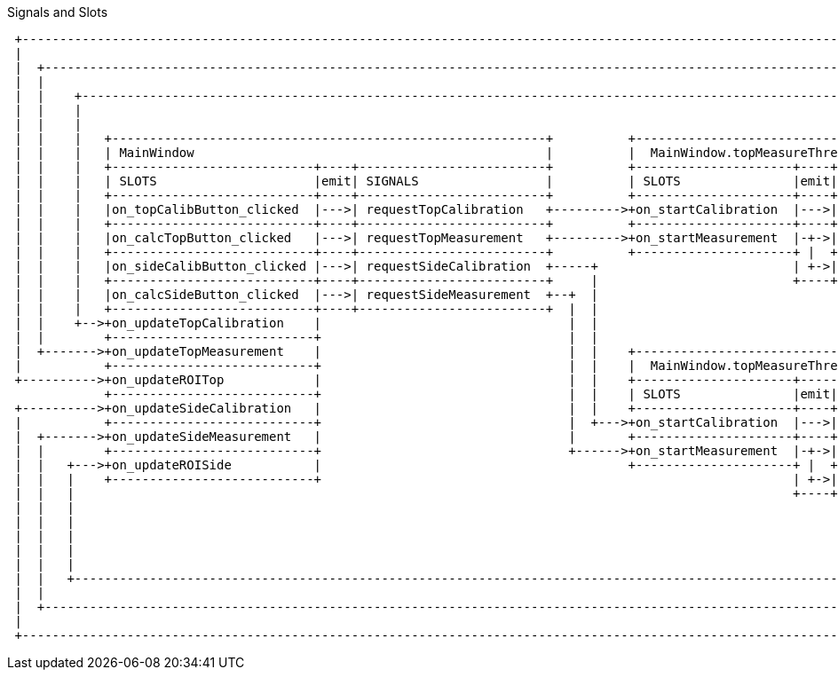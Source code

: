 .Signals and Slots
[ditaa]
....
 +-----------------------------------------------------------------------------------------------------------------------------------------+
 |                                                                                                                                         |
 |  +------------------------------------------------------------------------------------------------------------------------------------+ |
 |  |                                                                                                                                    | |
 |  |    +-----------------------------------------------------------------------------------------------------------------------------+ | |
 |  |    |                                                                                                                             | | |
 |  |    |                                                                                                                             | | |
 |  |    |   +----------------------------------------------------------+          +------------------------------------------------+  | | |
 |  |    |   | MainWindow                                               |          |  MainWindow.topMeasureThread_                  |  | | |
 |  |    |   +---------------------------+----+-------------------------+          +---------------------+----+---------------------+  | | |
 |  |    |   | SLOTS                     |emit| SIGNALS                 |          | SLOTS               |emit|       SIGNALS       |  | | |
 |  |    |   +---------------------------+----+-------------------------+          +---------------------+----+---------------------+  | | |
 |  |    |   |on_topCalibButton_clicked  |--->| requestTopCalibration   +--------->+on_startCalibration  |--->| calibrationResult   +--+ | |
 |  |    |   +---------------------------+----+-------------------------+          +---------------------+----+---------------------+    | |
 |  |    |   |on_calcTopButton_clicked   |--->| requestTopMeasurement   +--------->+on_startMeasurement  |-+->| measurementResult   +----+ |
 |  |    |   +---------------------------+----+-------------------------+          +---------------------+ |  +---------------------+      |
 |  |    |   |on_sideCalibButton_clicked |--->| requestSideCalibration  +-----+                          | +->| viewROIResult       +------+
 |  |    |   +---------------------------+----+-------------------------+     |                          +----+---------------------+
 |  |    |   |on_calcSideButton_clicked  |--->| requestSideMeasurement  +--+  |
 |  |    |   +---------------------------+----+-------------------------+  |  |
 |  |    +-->+on_updateTopCalibration    |                                 |  |
 |  |        +---------------------------+                                 |  |
 |  +------->+on_updateTopMeasurement    |                                 |  |    +------------------------------------------------+
 |           +---------------------------+                                 |  |    |  MainWindow.topMeasureThread_                  |
 +---------->+on_updateROITop            |                                 |  |    +---------------------+-----+--------------------+
             +---------------------------+                                 |  |    | SLOTS               |emit|       SIGNALS       |
 +---------->+on_updateSideCalibration   |                                 |  |    +---------------------+----+---------------------+
 |           +---------------------------+                                 |  +--->+on_startCalibration  |--->| calibrationResult   +-------+
 |  +------->+on_updateSideMeasurement   |                                 |       +---------------------+----+---------------------+       |
 |  |        +---------------------------+                                 +------>+on_startMeasurement  |-+->| measurementResult   +----+  |
 |  |   +--->+on_updateROISide           |                                         +---------------------+ |  +---------------------+    |  |
 |  |   |    +---------------------------+                                                               | +->| viewROIResult       +-+  |  |
 |  |   |                                                                                                +----+---------------------+ |  |  |
 |  |   |                                                                                                                             |  |  |
 |  |   |                                                                                                                             |  |  |
 |  |   |                                                                                                                             |  |  |
 |  |   |                                                                                                                             |  |  |
 |  |   |                                                                                                                             |  |  |
 |  |   +-----------------------------------------------------------------------------------------------------------------------------+  |  |
 |  |                                                                                                                                    |  |
 |  +------------------------------------------------------------------------------------------------------------------------------------+  |
 |                                                                                                                                          |
 +------------------------------------------------------------------------------------------------------------------------------------------+
....